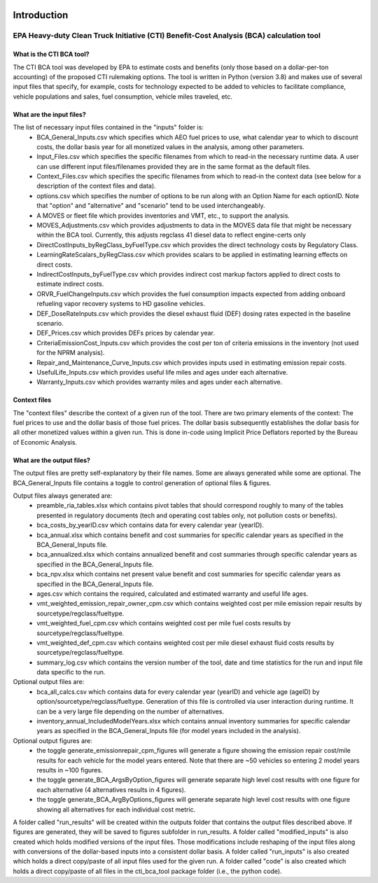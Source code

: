 .. image:: https://www.epa.gov/sites/production/files/2013-06/epa_seal_verysmall.gif


Introduction
============


EPA Heavy-duty Clean Truck Initiative (CTI) Benefit-Cost Analysis (BCA) calculation tool
^^^^^^^^^^^^^^^^^^^^^^^^^^^^^^^^^^^^^^^^^^^^^^^^^^^^^^^^^^^^^^^^^^^^^^^^^^^^^^^^^^^^^^^^

What is the CTI BCA tool?
-------------------------

The CTI BCA tool was developed by EPA to estimate costs and benefits (only those based on a dollar-per-ton accounting) of the proposed CTI rulemaking options.
The tool is written in Python (version 3.8) and makes use of several input files that specify, for example, costs for technology expected to be added to vehicles to facilitate compliance,
vehicle populations and sales, fuel consumption, vehicle miles traveled, etc.

What are the input files?
-------------------------

The list of necessary input files contained in the "inputs" folder is:
    - BCA_General_Inputs.csv which specifies which AEO fuel prices to use, what calendar year to which to discount costs, the dollar basis year for all monetized values in the analysis, among other parameters.
    - Input_Files.csv which specifies the specific filenames from which to read-in the necessary runtime data. A user can use different input files/filenames provided they are in the same format as the default files.
    - Context_Files.csv which specifies the specific filenames from which to read-in the context data (see below for a description of the context files and data).
    - options.csv which specifies the number of options to be run along with an Option Name for each optionID. Note that "option" and "alternative" and "scenario" tend to be used interchangeably.
    - A MOVES or fleet file which provides inventories and VMT, etc., to support the analysis.
    - MOVES_Adjustments.csv which provides adjustments to data in the MOVES data file that might be necessary within the BCA tool. Currently, this adjusts regclass 41 diesel data to reflect engine-certs only
    - DirectCostInputs_byRegClass_byFuelType.csv which provides the direct technology costs by Regulatory Class.
    - LearningRateScalars_byRegClass.csv which provides scalars to be applied in estimating learning effects on direct costs.
    - IndirectCostInputs_byFuelType.csv which provides indirect cost markup factors applied to direct costs to estimate indirect costs.
    - ORVR_FuelChangeInputs.csv which provides the fuel consumption impacts expected from adding onboard refueling vapor recovery systems to HD gasoline vehicles.
    - DEF_DoseRateInputs.csv which provides the diesel exhaust fluid (DEF) dosing rates expected in the baseline scenario.
    - DEF_Prices.csv which provides DEFs prices by calendar year.
    - CriteriaEmissionCost_Inputs.csv which provides the cost per ton of criteria emissions in the inventory (not used for the NPRM analysis).
    - Repair_and_Maintenance_Curve_Inputs.csv which provides inputs used in estimating emission repair costs.
    - UsefulLife_Inputs.csv which provides useful life miles and ages under each alternative.
    - Warranty_Inputs.csv which provides warranty miles and ages under each alternative.

Context files
-------------

The "context files" describe the context of a given run of the tool. There are two primary elements of the context: The fuel prices to use and the dollar basis of those fuel prices. The dollar basis
subsequently establishes the dollar basis for all other monetized values within a given run. This is done in-code using Implicit Price Deflators reported by the Bureau of Economic Analysis.

What are the output files?
--------------------------
The output files are pretty self-explanatory by their file names. Some are always generated while some are optional. The BCA_General_Inputs file contains a toggle to control generation of optional files & figures.

Output files always generated are:
    - preamble_ria_tables.xlsx which contains pivot tables that should correspond roughly to many of the tables presented in regulatory documents (tech and operating cost tables only, not pollution costs or benefits).
    - bca_costs_by_yearID.csv which contains data for every calendar year (yearID).
    - bca_annual.xlsx which contains benefit and cost summaries for specific calendar years as specified in the BCA_General_Inputs file.
    - bca_annualized.xlsx which contains annualized benefit and cost summaries through specific calendar years as specified in the BCA_General_Inputs file.
    - bca_npv.xlsx which contains net present value benefit and cost summaries for specific calendar years as specified in the BCA_General_Inputs file.
    - ages.csv which contains the required, calculated and estimated warranty and useful life ages.
    - vmt_weighted_emission_repair_owner_cpm.csv which contains weighted cost per mile emission repair results by sourcetype/regclass/fueltype.
    - vmt_weighted_fuel_cpm.csv which contains weighted cost per mile fuel costs results by sourcetype/regclass/fueltype.
    - vmt_weighted_def_cpm.csv which contains weighted cost per mile diesel exhaust fluid costs results by sourcetype/regclass/fueltype.
    - summary_log.csv which contains the version number of the tool, date and time statistics for the run and input file data specific to the run.

Optional output files are:
    - bca_all_calcs.csv which contains data for every calendar year (yearID) and vehicle age (ageID) by option/sourcetype/regclass/fueltype. Generation of this file is controlled via user interaction during runtime. It can be a very large file depending on the number of alternatives.
    - inventory_annual_IncludedModelYears.xlsx which contains annual inventory summaries for specific calendar years as specified in the BCA_General_Inputs file (for model years included in the analysis).

Optional output figures are:
    - the toggle generate_emissionrepair_cpm_figures will generate a figure showing the emission repair cost/mile results for each vehicle for the model years entered. Note that there are ~50 vehicles so entering 2 model years results in ~100 figures.
    - the toggle generate_BCA_ArgsByOption_figures will generate separate high level cost results with one figure for each alternative (4 alternatives results in 4 figures).
    - the toggle generate_BCA_ArgByOptions_figures will generate separate high level cost results with one figure showing all alternatives for each individual cost metric.

A folder called "run_results" will be created within the outputs folder that contains the output files described above. If figures are generated, they will be saved to figures subfolder in run_results.
A folder called "modified_inputs" is also created which holds modified versions of the input files. Those modifications include reshaping of the input files along with conversions of the
dollar-based inputs into a consistent dollar basis.
A folder called "run_inputs" is also created which holds a direct copy/paste of all input files used for the given run.
A folder called "code" is also created which holds a direct copy/paste of all files in the cti_bca_tool package folder (i.e., the python code).
